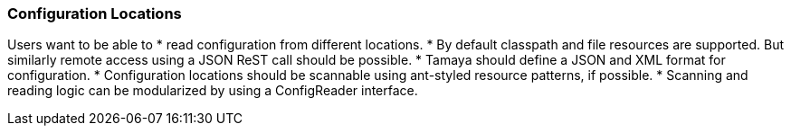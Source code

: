 === Configuration Locations

Users want to be able to
* read configuration from different locations.
* By default classpath and file resources are
  supported. But similarly remote access using a JSON ReST call should be possible.
* Tamaya should define a JSON and XML format for configuration.
* Configuration locations should be scannable using ant-styled resource patterns, if possible.
* Scanning and reading logic can be modularized by using a +ConfigReader+ interface.
